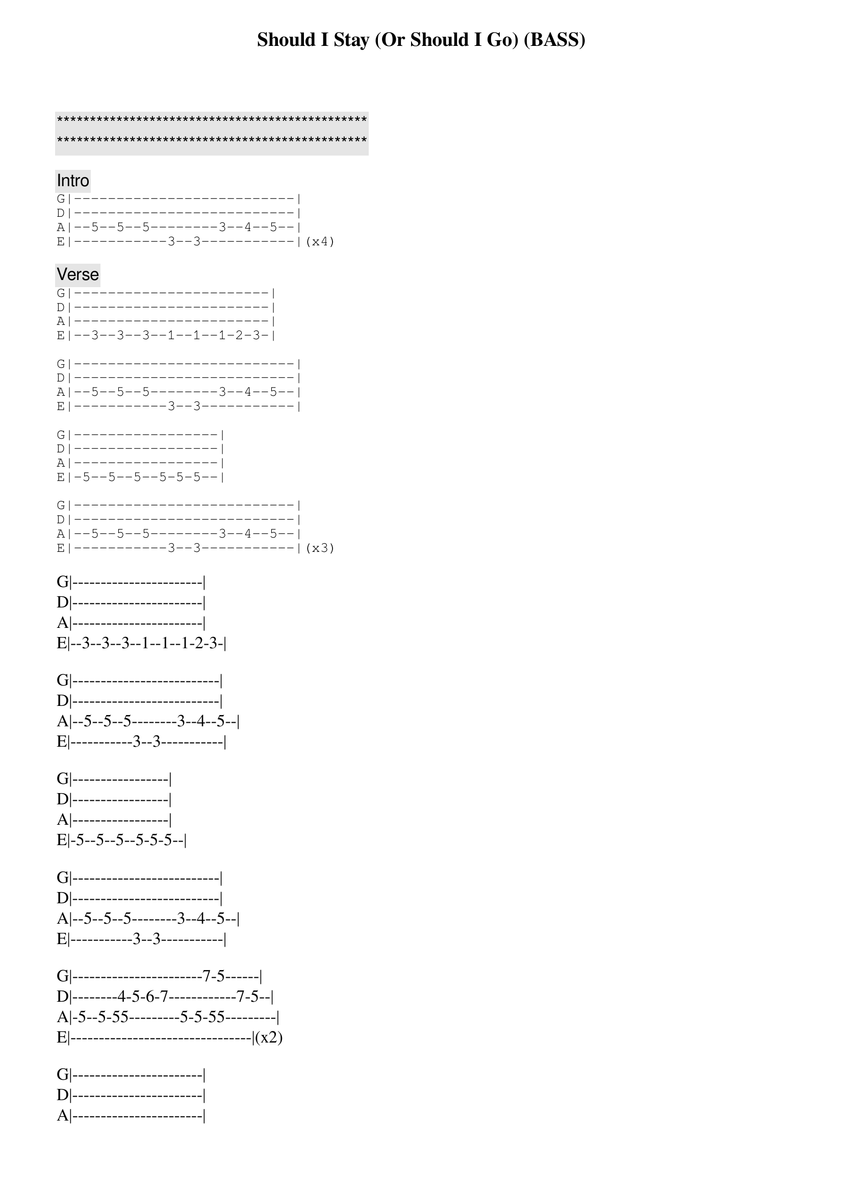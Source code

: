 {title: Should I Stay (Or Should I Go) (BASS)}
{artist: The Clash}
{key: D}

{c:***********************************************}
{c:***********************************************}

{comment: Intro}
{start_of_tab}
G|--------------------------|
D|--------------------------|
A|--5--5--5--------3--4--5--|
E|-----------3--3-----------|(x4)
{end_of_tab}

{comment: Verse}
{start_of_tab}
G|-----------------------|
D|-----------------------|
A|-----------------------|
E|--3--3--3--1--1--1-2-3-|

G|--------------------------|
D|--------------------------|
A|--5--5--5--------3--4--5--|
E|-----------3--3-----------|

G|-----------------|
D|-----------------|
A|-----------------|
E|-5--5--5--5-5-5--|

G|--------------------------|
D|--------------------------|
A|--5--5--5--------3--4--5--|
E|-----------3--3-----------|(x3)
{end_of_tab}

G|-----------------------|
D|-----------------------|
A|-----------------------|
E|--3--3--3--1--1--1-2-3-|

G|--------------------------|
D|--------------------------|
A|--5--5--5--------3--4--5--|
E|-----------3--3-----------|

G|-----------------|
D|-----------------|
A|-----------------|
E|-5--5--5--5-5-5--|

G|--------------------------|
D|--------------------------|
A|--5--5--5--------3--4--5--|
E|-----------3--3-----------|

G|-----------------------7-5------|
D|--------4-5-6-7------------7-5--|
A|-5--5-55---------5-5-55---------|
E|--------------------------------|(x2)

G|-----------------------|
D|-----------------------|
A|-----------------------|
E|-3-3-33-1-1-11-3-3-33--|

G|-----------------------7-5------|
D|--------4-5-6-7------------7-5--|
A|-5--5-55---------5-5-55---------|
E|--------------------------------|

G|-----------------|
D|-----------------|
A|-----------------|
E|-5--5--5--5-5-5--|

G|--------------------------|
D|--------------------------|
A|--5--5--5--------3--4--5--|
E|-----------3--3-----------|(x3)

G|-----------------------|
D|-----------------------|
A|-----------------------|
E|-3-3-33-1-1-11-3-3-33--|

G|--------------------------|
D|--------------------------|
A|--5--5--5--------3--4--5--|
E|-----------3--3-----------|

G|-------------------|
D|-------------------|
A|-------------------|
E|--5-5-55-5-5-55-5--|

G|--------------------------|
D|--------------------------|
A|--5--5--5--------3--4--5--|
E|-----------3--3-----------|(x3)

G|-----------------------|
D|-----------------------|
A|-----------------------|
E|-3-3-33-1-1-11-3-3-33--|

G|--------------------------|
D|--------------------------|
A|--5--5--5--------3--4--5--|
E|-----------3--3-----------|

G|-------------------|
D|-------------------|
A|-------------------|
E|--5-5-55-5-5-55-5--|

G|--------------------------|
D|--------------------------|
A|--5--5--5--------3--4--5--|
E|-----------3--3-----------|

G|-----------------------7-5------|
D|--------4-5-6-7------------7-5--|
A|-5--5-55---------5-5-55---------|
E|--------------------------------|(x2)

G|-----------------------|
D|-----------------------|
A|-----------------------|
E|-3-3-33-1-1-11-3-3-33--|

G|-----------------------7-5------|
D|--------4-5-6-7------------7-5--|
A|-5--5-55---------5-5-55---------|
E|--------------------------------|

G|-------------------|
D|-------------------|
A|-------------------|
E|--5-5-55-5-5-55-5--|

G|-----------------------7-5------|
D|--------4-5-6-7------------7-5--|
A|-5--5-55---------5-5-55---------|
E|--------------------------------|(x2)

G|-----------------------|
D|-----------------------|
A|-----------------------|
E|-3-3-33-1-1-11-3-3-33--|

G|-----------------------7-5------|
D|--------4-5-6-7------------7-5--|
A|-5--5-55---------5-5-55---------|
E|--------------------------------|

G|-------------------|
D|-------------------|
A|-------------------|
E|--5-5-55-5-5-55-5--|

G|--------------------------|
D|--------------------------|
A|--5--5--5--------3--4--5--|
E|-----------3--3-----------|

{end_of_tab}
